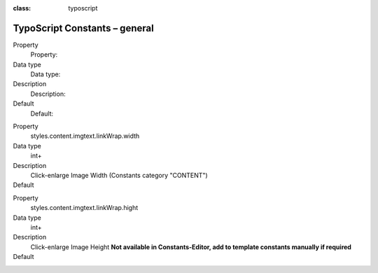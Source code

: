 

.. ==================================================
.. FOR YOUR INFORMATION
.. --------------------------------------------------
.. -*- coding: utf-8 -*- with BOM.

.. ==================================================
.. DEFINE SOME TEXTROLES
.. --------------------------------------------------
.. role::   underline
.. role::   typoscript(code)
.. role::   ts(typoscript)
:class:  typoscript
.. role::   php(code)


TypoScript Constants – general
^^^^^^^^^^^^^^^^^^^^^^^^^^^^^^

.. ### BEGIN~OF~TABLE ###

.. container:: table-row

   Property
         Property:

   Data type
         Data type:

   Description
         Description:

   Default
         Default:


.. container:: table-row

   Property
         styles.content.imgtext.linkWrap.width

   Data type
         int+

   Description
         Click-enlarge Image Width (Constants category "CONTENT")

   Default
         \

.. container:: table-row

   Property
         styles.content.imgtext.linkWrap.hight

   Data type
         int+

   Description
         Click-enlarge Image Height **Not available in Constants-Editor, add to template constants manually if required**

   Default
         \

.. ###### END~OF~TABLE ######

